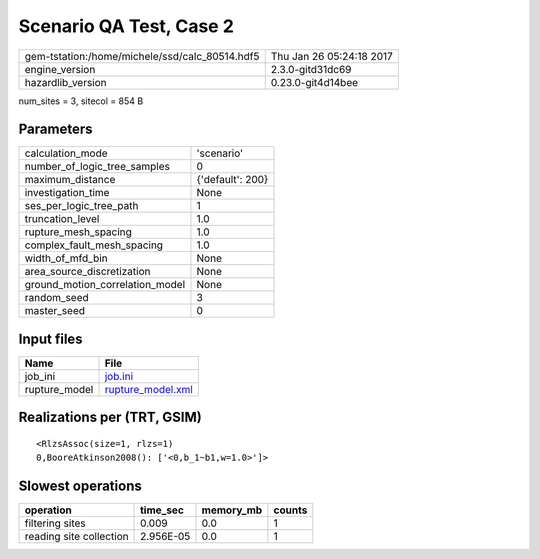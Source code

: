 Scenario QA Test, Case 2
========================

============================================== ========================
gem-tstation:/home/michele/ssd/calc_80514.hdf5 Thu Jan 26 05:24:18 2017
engine_version                                 2.3.0-gitd31dc69        
hazardlib_version                              0.23.0-git4d14bee       
============================================== ========================

num_sites = 3, sitecol = 854 B

Parameters
----------
=============================== ================
calculation_mode                'scenario'      
number_of_logic_tree_samples    0               
maximum_distance                {'default': 200}
investigation_time              None            
ses_per_logic_tree_path         1               
truncation_level                1.0             
rupture_mesh_spacing            1.0             
complex_fault_mesh_spacing      1.0             
width_of_mfd_bin                None            
area_source_discretization      None            
ground_motion_correlation_model None            
random_seed                     3               
master_seed                     0               
=============================== ================

Input files
-----------
============= ========================================
Name          File                                    
============= ========================================
job_ini       `job.ini <job.ini>`_                    
rupture_model `rupture_model.xml <rupture_model.xml>`_
============= ========================================

Realizations per (TRT, GSIM)
----------------------------

::

  <RlzsAssoc(size=1, rlzs=1)
  0,BooreAtkinson2008(): ['<0,b_1~b1,w=1.0>']>

Slowest operations
------------------
======================= ========= ========= ======
operation               time_sec  memory_mb counts
======================= ========= ========= ======
filtering sites         0.009     0.0       1     
reading site collection 2.956E-05 0.0       1     
======================= ========= ========= ======